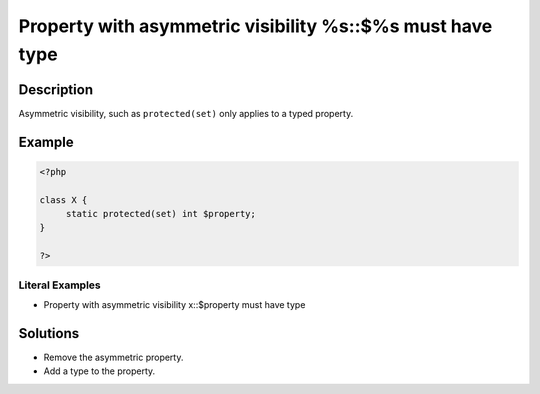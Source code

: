 .. _property-with-asymmetric-visibility-%s::\$%s-must-have-type:

Property with asymmetric visibility %s::$%s must have type
----------------------------------------------------------
 
.. meta::
	:description:
		Property with asymmetric visibility %s::$%s must have type: Asymmetric visibility, such as ``protected(set)`` only applies to a typed property.
	:og:image: https://php-changed-behaviors.readthedocs.io/en/latest/_static/logo.png
	:og:type: article
	:og:title: Property with asymmetric visibility %s::$%s must have type
	:og:description: Asymmetric visibility, such as ``protected(set)`` only applies to a typed property
	:og:url: https://php-errors.readthedocs.io/en/latest/messages/property-with-asymmetric-visibility-%25s%3A%3A%24%25s-must-have-type.html
	:og:locale: en
	:twitter:card: summary_large_image
	:twitter:site: @exakat
	:twitter:title: Property with asymmetric visibility %s::$%s must have type
	:twitter:description: Property with asymmetric visibility %s::$%s must have type: Asymmetric visibility, such as ``protected(set)`` only applies to a typed property
	:twitter:creator: @exakat
	:twitter:image:src: https://php-changed-behaviors.readthedocs.io/en/latest/_static/logo.png

.. raw:: html

	<script type="application/ld+json">{"@context":"https:\/\/schema.org","@graph":[{"@type":"WebPage","@id":"https:\/\/php-errors.readthedocs.io\/en\/latest\/tips\/property-with-asymmetric-visibility-%s::$%s-must-have-type.html","url":"https:\/\/php-errors.readthedocs.io\/en\/latest\/tips\/property-with-asymmetric-visibility-%s::$%s-must-have-type.html","name":"Property with asymmetric visibility %s::$%s must have type","isPartOf":{"@id":"https:\/\/www.exakat.io\/"},"datePublished":"Tue, 31 Dec 2024 10:03:14 +0000","dateModified":"Tue, 31 Dec 2024 10:03:14 +0000","description":"Asymmetric visibility, such as ``protected(set)`` only applies to a typed property","inLanguage":"en-US","potentialAction":[{"@type":"ReadAction","target":["https:\/\/php-tips.readthedocs.io\/en\/latest\/tips\/property-with-asymmetric-visibility-%s::$%s-must-have-type.html"]}]},{"@type":"WebSite","@id":"https:\/\/www.exakat.io\/","url":"https:\/\/www.exakat.io\/","name":"Exakat","description":"Smart PHP static analysis","inLanguage":"en-US"}]}</script>

Description
___________
 
Asymmetric visibility, such as ``protected(set)`` only applies to a typed property.

Example
_______

.. code-block:: php

   <?php
   
   class X {
   	static protected(set) int $property;
   }
   
   ?>


Literal Examples
****************
+ Property with asymmetric visibility x::$property must have type

Solutions
_________

+ Remove the asymmetric property.
+ Add a type to the property.
